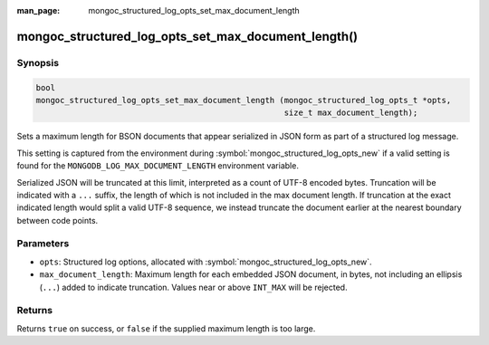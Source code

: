 :man_page: mongoc_structured_log_opts_set_max_document_length

mongoc_structured_log_opts_set_max_document_length()
====================================================

Synopsis
--------

.. code-block:: c

   bool
   mongoc_structured_log_opts_set_max_document_length (mongoc_structured_log_opts_t *opts,
                                                       size_t max_document_length);

Sets a maximum length for BSON documents that appear serialized in JSON form as part of a structured log message.

This setting is captured from the environment during :symbol:`mongoc_structured_log_opts_new` if a valid setting is found for the ``MONGODB_LOG_MAX_DOCUMENT_LENGTH`` environment variable.

Serialized JSON will be truncated at this limit, interpreted as a count of UTF-8 encoded bytes. Truncation will be indicated with a ``...`` suffix, the length of which is not included in the max document length. If truncation at the exact indicated length would split a valid UTF-8 sequence, we instead truncate the document earlier at the nearest boundary between code points.

Parameters
----------

* ``opts``: Structured log options, allocated with :symbol:`mongoc_structured_log_opts_new`.
* ``max_document_length``: Maximum length for each embedded JSON document, in bytes, not including an ellipsis (``...``) added to indicate truncation. Values near or above ``INT_MAX`` will be rejected.

Returns
-------

Returns ``true`` on success, or ``false`` if the supplied maximum length is too large.

.. seealso::

  | :doc:`structured_log`
